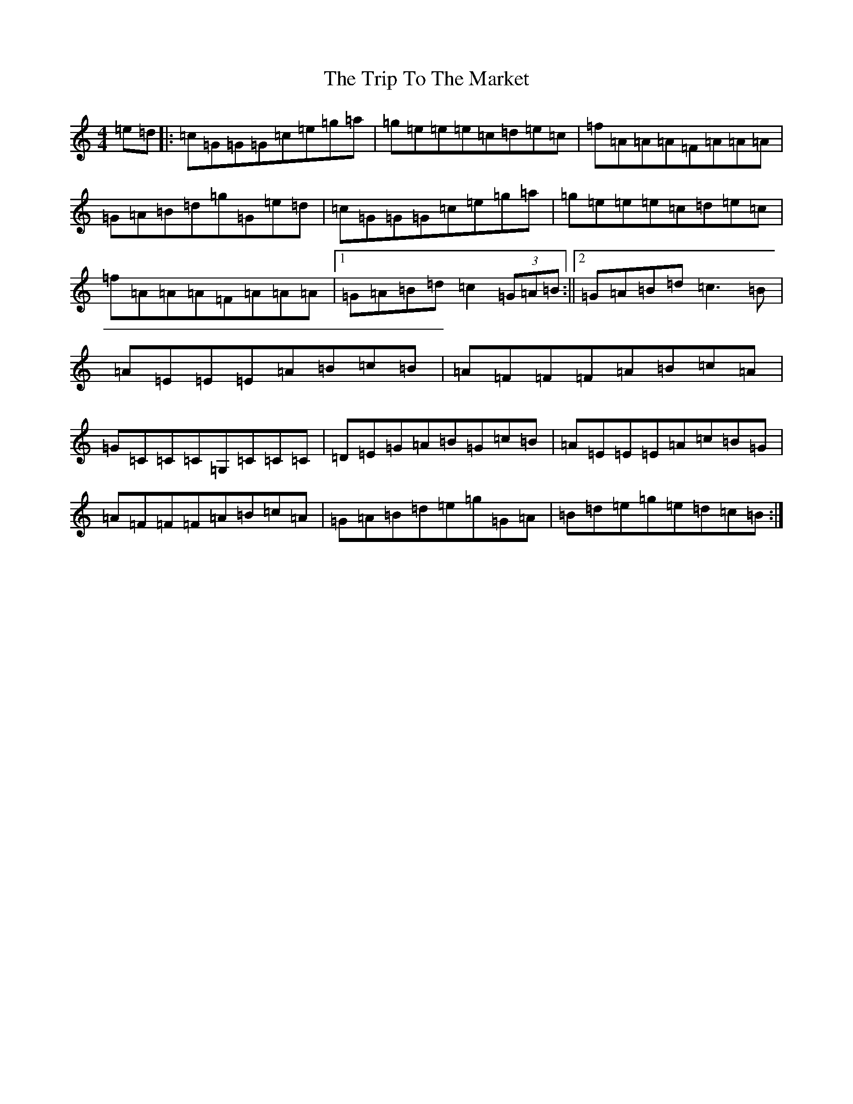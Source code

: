 X: 21586
T: Trip To The Market, The
S: https://thesession.org/tunes/8859#setting8859
R: reel
M:4/4
L:1/8
K: C Major
=e=d|:=c=G=G=G=c=e=g=a|=g=e=e=e=c=d=e=c|=f=A=A=A=F=A=A=A|=G=A=B=d=g=G=e=d|=c=G=G=G=c=e=g=a|=g=e=e=e=c=d=e=c|=f=A=A=A=F=A=A=A|1=G=A=B=d=c2(3=G=A=B:||2=G=A=B=d=c3=B|=A=E=E=E=A=B=c=B|=A=F=F=F=A=B=c=A|=G=C=C=C=G,=C=C=C|=D=E=G=A=B=G=c=B|=A=E=E=E=A=c=B=G|=A=F=F=F=A=B=c=A|=G=A=B=d=e=g=G=A|=B=d=e=g=e=d=c=B:|